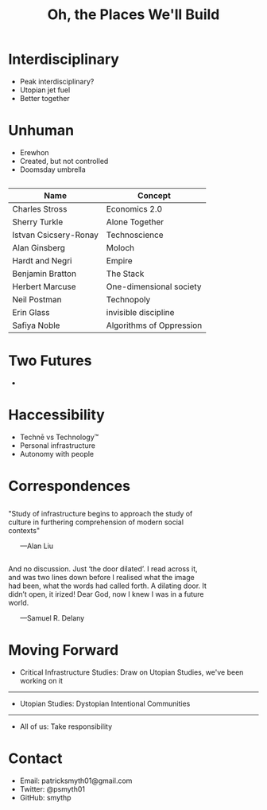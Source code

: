 #+TITLE: Oh, the Places We'll Build
:notes:
#+OPTIONS: title:nil reveal_center:t reveal_progress:t reveal_history:t reveal_control:t
#+OPTIONS: reveal_mathjax:t reveal_rolling_links:t reveal_keyboard:t reveal_overview:t num:nil
#+OPTIONS: reveal_width:1200 reveal_height:800
#+OPTIONS: toc:nil
#+REVEAL_MARGIN: 0.2
#+REVEAL_MIN_SCALE: 0.5
#+REVEAL_MAX_SCALE: 2.5
#+REVEAL_THEME: simple
#+REVEAL_HLEVEL: 1
#+REVEAL_HTML: <style>.reveal section img { background:none; border:none; box-shadow:none; }
#+REVEAL_HTML: li {text-align:center;top: 3px;list-style-type: none;}</style>
:end:


* Interdisciplinary

- Peak interdisciplinary?
- Utopian jet fuel
- Better together

* Unhuman

- Erewhon
- Created, but not controlled
- Doomsday umbrella

** 
| Name                  | Concept                  |
|-----------------------+--------------------------|
| Charles Stross        | Economics 2.0            |
| Sherry Turkle         | Alone Together           |
| Istvan Csicsery-Ronay | Technoscience            |
| Alan Ginsberg         | Moloch                   |
| Hardt and Negri       | Empire                   |
| Benjamin Bratton      | The Stack                |
| Herbert Marcuse       | One-dimensional society  |
| Neil Postman          | Technopoly               |
| Erin Glass            | invisible discipline     |
| Safiya Noble          | Algorithms of Oppression |

* Two Futures

#+REVEAL_HTML: <div style="width:50%">
#+REVEAL_HTML: <br>
#+REVEAL_HTML: <p>"Rocket ships, skyscrapers into the stratosphere, an underground mole world miles deep."</p>
#+REVEAL_HTML: </div>
#+REVEAL_HTML: <hr>
#+REVEAL_HTML: <div style="margin-left:50%;">
#+REVEAL_HTML: 
#+REVEAL_HTML: <p>"Arm in arm they strolled toward the meetinghouse, a building long and low like a loaf of bread."</p>
#+REVEAL_HTML: </div>

- 

* Haccessibility

- Technē vs Technology™
- Personal infrastructure
- Autonomy with people

** 
#+ATTR_HTML: :width 100%
[[./curb_cut_painting.png]]



* Correspondences

** 
#+HTML: <div style="text-align:left;align:center;width:80%;">
"Study of infrastructure begins to approach the study of culture in furthering comprehension of modern social contexts"
#+HTML: </div>
#+HTML: &nbsp;&nbsp;&nbsp;&nbsp;&nbsp;&nbsp;—Alan Liu

** 

#+HTML: <div style="text-align:left;align:center;width:80%;">
And no discussion. Just ‘the door dilated’. I read across it, and was two lines down before I realised what the image had been, what the words had called forth. A dilating door. It didn’t open, it irized! Dear God, now I knew I was in a future world.
#+HTML: </div>
#+HTML: &nbsp;&nbsp;&nbsp;&nbsp;&nbsp;&nbsp;—Samuel R. Delany

* Moving Forward
- Critical Infrastructure Studies: Draw on Utopian Studies, we've been working on it
#+HTML: <hr>
- Utopian Studies: Dystopian Intentional Communities
#+HTML: <hr>
- All of us: Take responsibility
* Contact
- Email: patricksmyth01@gmail.com
- Twitter: @psmyth01
- GitHub: smythp



# * Vertical Infrastructure
# ** The Stack
# ** You can't communicate complexity, only an awareness of it.
# ** Bummer Platform
# Behaviors of Users Modified and Made into Empires for Rent.

# there's something ahumanistic about structures like this, it's not readable or tractable

# * Flat Infrastructure

# we need a new technology

# curb cuts at berkeley

# techne?


# * Architecture Naive

# * Naive Hermaneutics



# * flow

# In woman on the edge of time, when connie, the protagonist, travels to the future, she's pretty disappointed

# It's basically just a road, a village, some chickens. She's like, this is like the crappy village my mother came from. This is the future?

# Connie's been trained to think of certain things as futuristic: "Rocket ships, skyscrapers into the stratosphere, an underground mole world miles deep."

# We've basically been trained the same way. When we think of the word "technology," what do we think of? Bet you all thought "iPhone"

# Does anyone here have a favorite recipe? I make really good guacamole. Isn't that also technology?

# Basically, the word technology is kind of a lost cause. It's a buzzword. I've been using this word techne, which means something in the same space but different. for example, saying "moral technology" sounds ridiculous. but you can certainly have a moral or spiritual techne.

# basically, there's a feeling that the technology we have control over, the good technology, is not technology. the technology that controls us is Real Technology.

# So a lot of people have thought about this two futures problem and come up with different names for the bad future. There's always a feeling that we're only seeing parts of it.

# "You can't communicate complexity, only an awareness of it."

# that's sort of what we're talking about...complexity. 

# with that said, people have tried, there's a long list of bad futures that people have come up with.

# within DH, there's this movement toward trying to understand and diagnose these monolithic systems under rubrics like platform studies, critical code studies, and critical infrastructure studies

# so let me make an argument that draws on both utopian studies and critical infrastructure studies. i'm trying to show that utopian studies is concerned with infrastructure, and infrastructure studies is fundamentally utopian.

# examples of architecture naive

# architecture naive is utopian because it allows for a novum, an estrangement that allows us to look back on what we've built with fresh eyes

# what about academia naive? so there's this whole system of people out there who do what we would think of as humanities work outside of the humanities

# two example of lay hermaneutics: tv tropes and the lore movement





# In Mattapoisett, 

# in the first, 


